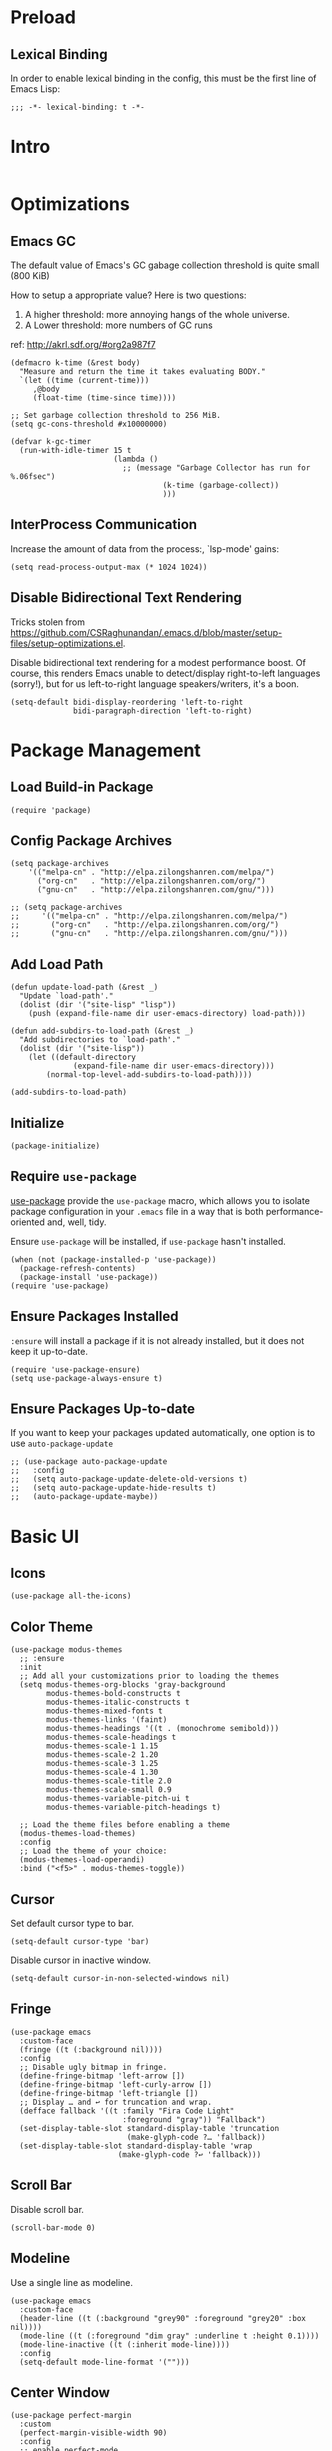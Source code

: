 * Preload
** Lexical Binding
In order to enable lexical binding in the config, this must be the first line of Emacs Lisp: 

#+begin_src elisp
  ;;; -*- lexical-binding: t -*-
#+end_src

* Intro
#+begin_src elisp
#+end_src

* Optimizations
** Emacs GC
The default value of Emacs's GC gabage collection threshold is quite small (800 KiB)

How to setup a appropriate value? Here is two questions:
1. A higher threshold: more annoying hangs of the whole universe.
2. A Lower threshold: more numbers of GC runs

ref: http://akrl.sdf.org/#org2a987f7

#+begin_src elisp
  (defmacro k-time (&rest body)
    "Measure and return the time it takes evaluating BODY."
    `(let ((time (current-time)))
       ,@body
       (float-time (time-since time))))
  
  ;; Set garbage collection threshold to 256 MiB.
  (setq gc-cons-threshold #x10000000)
  
  (defvar k-gc-timer
    (run-with-idle-timer 15 t
                         (lambda ()
                           ;; (message "Garbage Collector has run for %.06fsec")
                                    (k-time (garbage-collect))
                                    )))
#+end_src

** InterProcess Communication
Increase the amount of data from the process:, `lsp-mode' gains: 

#+begin_src elisp
  (setq read-process-output-max (* 1024 1024))
#+end_src

** Disable Bidirectional Text Rendering
Tricks stolen from https://github.com/CSRaghunandan/.emacs.d/blob/master/setup-files/setup-optimizations.el. 

Disable bidirectional text rendering for a modest performance boost. Of course, this renders Emacs unable to detect/display right-to-left languages (sorry!), but for us left-to-right language speakers/writers, it's a boon.

#+begin_src elisp
  (setq-default bidi-display-reordering 'left-to-right
                bidi-paragraph-direction 'left-to-right)
#+end_src

* Package Management

** Load Build-in Package
#+begin_src elisp
  (require 'package)
#+end_src

** Config Package Archives
#+begin_src elisp
  (setq package-archives
      '(("melpa-cn" . "http://elpa.zilongshanren.com/melpa/")
        ("org-cn"   . "http://elpa.zilongshanren.com/org/")
        ("gnu-cn"   . "http://elpa.zilongshanren.com/gnu/")))

  ;; (setq package-archives
  ;;     '(("melpa-cn" . "http://elpa.zilongshanren.com/melpa/")
  ;;       ("org-cn"   . "http://elpa.zilongshanren.com/org/")
  ;;       ("gnu-cn"   . "http://elpa.zilongshanren.com/gnu/")))
#+end_src

** Add Load Path
#+begin_src elisp
  (defun update-load-path (&rest _)
    "Update `load-path'."
    (dolist (dir '("site-lisp" "lisp"))
      (push (expand-file-name dir user-emacs-directory) load-path)))

  (defun add-subdirs-to-load-path (&rest _)
    "Add subdirectories to `load-path'."
    (dolist (dir '("site-lisp"))
      (let ((default-directory
                (expand-file-name dir user-emacs-directory)))
          (normal-top-level-add-subdirs-to-load-path))))

  (add-subdirs-to-load-path)
#+end_src


** Initialize
#+begin_src elisp
  (package-initialize)
#+end_src 

** Require ~use-package~
[[https://github.com/jwiegley/use-package][use-package]] provide the ~use-package~ macro, which allows you to isolate package configuration in your ~.emacs~ file in a way that is both performance-oriented and, well, tidy.

Ensure ~use-package~ will be installed, if ~use-package~ hasn't installed. 
#+begin_src elisp
  (when (not (package-installed-p 'use-package))
    (package-refresh-contents)
    (package-install 'use-package))
  (require 'use-package)
#+end_src

** Ensure Packages Installed
~:ensure~ will install a package if it is not already installed, but it does not keep it up-to-date. 
#+begin_src elisp
  (require 'use-package-ensure)
  (setq use-package-always-ensure t)
#+end_src

** Ensure Packages Up-to-date
If you want to keep your packages updated automatically, one option is to use ~auto-package-update~
#+begin_src elisp
  ;; (use-package auto-package-update
  ;;   :config
  ;;   (setq auto-package-update-delete-old-versions t)
  ;;   (setq auto-package-update-hide-results t)
  ;;   (auto-package-update-maybe))
#+end_src

* Basic UI

** Icons
#+begin_src elisp
  (use-package all-the-icons)
#+end_src

** Color Theme
#+begin_src elisp
  (use-package modus-themes
    ;; :ensure
    :init
    ;; Add all your customizations prior to loading the themes
    (setq modus-themes-org-blocks 'gray-background
          modus-themes-bold-constructs t
          modus-themes-italic-constructs t
          modus-themes-mixed-fonts t
          modus-themes-links '(faint)
          modus-themes-headings '((t . (monochrome semibold)))
          modus-themes-scale-headings t
          modus-themes-scale-1 1.15
          modus-themes-scale-2 1.20
          modus-themes-scale-3 1.25
          modus-themes-scale-4 1.30
          modus-themes-scale-title 2.0
          modus-themes-scale-small 0.9
          modus-themes-variable-pitch-ui t
          modus-themes-variable-pitch-headings t)
  
    ;; Load the theme files before enabling a theme
    (modus-themes-load-themes)
    :config
    ;; Load the theme of your choice:
    (modus-themes-load-operandi)
    :bind ("<f5>" . modus-themes-toggle))
#+end_src

** Cursor
Set default cursor type to bar.
#+begin_src elisp
  (setq-default cursor-type 'bar) 
#+end_src

Disable cursor in inactive window.
#+begin_src elisp
  (setq-default cursor-in-non-selected-windows nil)
#+end_src

** Fringe
#+begin_src elisp
(use-package emacs
  :custom-face
  (fringe ((t (:background nil))))
  :config
  ;; Disable ugly bitmap in fringe.
  (define-fringe-bitmap 'left-arrow [])
  (define-fringe-bitmap 'left-curly-arrow [])
  (define-fringe-bitmap 'left-triangle [])
  ;; Display … and ↩ for truncation and wrap.
  (defface fallback '((t :family "Fira Code Light"
                         :foreground "gray")) "Fallback")
  (set-display-table-slot standard-display-table 'truncation
                          (make-glyph-code ?… 'fallback))
  (set-display-table-slot standard-display-table 'wrap
                        (make-glyph-code ?↩ 'fallback)))
#+end_src


** Scroll Bar 
Disable scroll bar.
#+begin_src elisp
  (scroll-bar-mode 0)
#+end_src

** Modeline
Use a single line as modeline.
#+begin_src elisp
(use-package emacs
  :custom-face
  (header-line ((t (:background "grey90" :foreground "grey20" :box nil))))
  (mode-line ((t (:foreground "dim gray" :underline t :height 0.1))))
  (mode-line-inactive ((t (:inherit mode-line))))
  :config
  (setq-default mode-line-format '("")))
#+end_src

** Center Window
#+begin_src elisp
(use-package perfect-margin
  :custom
  (perfect-margin-visible-width 90)
  :config
  ;; enable perfect-mode
  ;; (perfect-margin-mode t)
  
  ;; add additinal bding on margin area
  (dolist (margin '("<left-margin> " "<right-margin> "))
  (global-set-key (kbd (concat margin "<mouse-1>")) 'ignore)
  (global-set-key (kbd (concat margin "<mouse-3>")) 'ignore)
  (dolist (multiple '("" "double-" "triple-"))
      (global-set-key (kbd (concat margin "<" multiple "wheel-up>")) 'mwheel-scroll)
      (global-set-key (kbd (concat margin "<" multiple "wheel-down>")) 'mwheel-scroll))))
#+end_src
   
** Pairs
highlights: 
#+begin_src elisp
  (use-package rainbow-delimiters
    :hook (prog-mode . rainbow-delimiters-mode))
#+end_src


** Line Number
#+begin_src elisp
  ;; show line number
  (global-linum-mode 1)

  ;; close linum-mode somewhere
  (use-package linum-off
    :config
    (setq linum-disabled-modes-list
          '(eshell-mode
            wl-summary-mode
            compilation-mode
            org-mode
            text-mode
            dired-mode
            nov-mode
            pdf-view-mode)))
#+end_src

** Fonts
#+begin_src elisp
  (if (display-graphic-p)
      (progn
        ;; Auto generated by cnfonts
        ;; <https://github.com/tumashu/cnfonts>
        (set-face-attribute
         'default nil
         :font (font-spec :name "-ADBO-Source Code Pro-ultrabold-italic-normal-*-*-*-*-*-m-0-iso10646-1"
                          :weight 'normal
                          :slant 'normal
                          :size 18.0))
        (dolist (charset '(kana han symbol cjk-misc bopomofo))
          (set-fontset-font
           (frame-parameter nil 'font)
           charset
           (font-spec :name "-ADBE-Source Han Sans CN Medium-normal-normal-normal-*-*-*-*-*-*-0-iso10646-1"
                      :weight 'normal
                      :slant 'normal
                      :size 21.0)))))
#+end_src

** Line Space
Improve the readability by increasing line spacing.
#+begin_src elisp
  (setq-default line-spacing 0.1)
#+end_src


* Basic UX

** yes or no
Ask ~y~ or ~n~ instead of ~yes~ or ~no~. Use ~return~ to act ~y~.
#+begin_src elisp
  (fset 'yes-or-no-p 'y-or-n-p)
  (define-key y-or-n-p-map (kbd "RET") 'act)
#+end_src

** Scroll
#+begin_src elisp
;; (setq scroll-up-aggressively 0.01
;;       scroll-down-aggressively 0.01
;;       scroll-margin 0
;;       scroll-conservatively 5
;;       redisplay-skip-fontification-on-input t)
#+end_src

** Messages
Disable these messages by setting command-error-function to a function that ignores unused signals. 

Ref: https://emacs.stackexchange.com/a/20039/19518

#+begin_src elisp
  (defun filter-command-error-function (data context caller)
    "Ignore the buffer-read-only, beginning-of-line, end-of-line, beginning-of-buffer, end-of-buffer signals; pass the rest to the default handler."
    (when (not (memq (car data) '(buffer-read-only
                                  beginning-of-line
                                  end-of-line
                                  beginning-of-buffer
                                  end-of-buffer)))
      (command-error-default-function data context caller)))
  
  (setq command-error-function #'filter-command-error-function)
#+end_src

Disable unhelpful mesages in minibuffer. https://superuser.com/a/1025827/1114552. 

#+begin_src elisp
  (defun suppress-messages (old-fun &rest args)
    (cl-flet ((silence (&rest args1) (ignore)))
      (advice-add 'message :around #'silence)
      (unwind-protect
           (apply old-fun args)
        (advice-remove 'message #'silence))))
  
  (advice-add 'org-cycle :around #'suppress-messages)
  ;; Disable init message.
  (fset 'display-startup-echo-area-message 'ignore)
#+end_src


* Basic Shortkey
** Shortkey Hint
[[https://github.com/justbur/emacs-which-key][which-key]] displays available keybindings in popup, the displaying has 0.3 second idle delay. 

Besides, use ~C-h~ to get some useful information:
- ~C-h v~ :: describe variable, based on focus or input
- ~C-h f~ :: describe function, based on focus or input
- ~C-h b~ :: describe shorkey binding

#+begin_src elisp
(use-package which-key
  :bind
  (:map help-map ("C-h" . which-key-C-h-dispatch))
  :hook
  (after-init . which-key-mode)
  :custom
  (which-key-idle-delay 0.3)
  (which-key-popup-type 'side-window)
  (which-key-side-window-location 'bottom)
  (which-key-show-docstrings t)
  (which-key-max-display-columns 2)
  (which-key-show-prefix t)
  (which-key-side-window-max-height 8)
  (which-key-max-description-length 80))
#+end_src

** Define Shortkey
[[https://github.com/noctuid/general.el][general.el]] provides a more convenient method for binding keys in emacs (for both evil and non-evil users). 

#+begin_src elisp
  (use-package general)
#+end_src

[[https://github.com/abo-abo/hydra][Hydra]] is a package for GNU Emacs that can be used to tie related commands into a family of short bindings with a common prefix - a Hydra.

#+begin_src elisp
  (use-package hydra
    :commands (hydra-default-pre
               hydra-keyboard-quit
               hydra--call-interactively-remap-maybe
               hydra-show-hint
               hydra-set-transient-map))

  ;; pretty-hydra provides a macro pretty-hydra-define to make it easy to create hydras with a pretty table layout with some other bells and whistles
  (use-package pretty-hydra)
#+end_src


* Snippets
#+begin_src elisp
  (use-package yasnippet
    :diminish yas-minor-mode
    :hook (after-init . yas-global-mode)
    :config
    (setq yas-snippet-dirs
          '("~/.emacs.d/snippets"
            )))

  ;; (use-package yasnippet-snippets)
#+end_src




* Tree
#+begin_src elisp
  (use-package treemacs
    :ensure t
    :defer t
    :init
    (with-eval-after-load 'winum
      (define-key winum-keymap (kbd "M-0") #'treemacs-select-window))
    :config
    (progn
      (setq treemacs-collapse-dirs                 (if treemacs-python-executable 3 0)
            treemacs-deferred-git-apply-delay      0.5
            treemacs-display-in-side-window        t
            treemacs-eldoc-display                 t
            treemacs-file-event-delay              5000
            treemacs-file-follow-delay             0.2
            treemacs-follow-after-init             t
            treemacs-git-command-pipe              ""
            treemacs-goto-tag-strategy             'refetch-index
            treemacs-indentation                   2
            treemacs-indentation-string            " "
            treemacs-is-never-other-window         nil
            treemacs-max-git-entries               5000
            treemacs-missing-project-action        'ask
            treemacs-no-png-images                 nil
            treemacs-no-delete-other-windows       t
            treemacs-project-follow-cleanup        nil
            treemacs-persist-file                  (expand-file-name ".cache/treemacs-persist" user-emacs-directory)
            treemacs-position                      'left
            treemacs-recenter-distance             0.1
            treemacs-recenter-after-file-follow    nil
            treemacs-recenter-after-tag-follow     nil
            treemacs-recenter-after-project-jump   'always
            treemacs-recenter-after-project-expand 'on-distance
            treemacs-show-cursor                   nil
            treemacs-show-hidden-files             t
            treemacs-silent-filewatch              nil
            treemacs-silent-refresh                nil
            treemacs-sorting                       'alphabetic-desc
            treemacs-space-between-root-nodes      t
            treemacs-tag-follow-cleanup            t
            treemacs-tag-follow-delay              1.5
            treemacs-width                         35)

      ;; The default width and height of the icons is 22 pixels. If you are
      ;; using a Hi-DPI display, uncomment this to double the icon size.
      ;;(treemacs-resize-icons 44)

      (treemacs-follow-mode t)
      (treemacs-filewatch-mode t)
      (treemacs-fringe-indicator-mode t)
      (pcase (cons (not (null (executable-find "git")))
                   (not (null treemacs-python-executable)))
        (`(t . t)
         (treemacs-git-mode 'deferred))
        (`(t . _)
         (treemacs-git-mode 'simple))))
    :bind
    (:map global-map
          ("M-0"       . treemacs-select-window)
          ("C-x t 1"   . treemacs-delete-other-windows)
          ("C-x t t"   . treemacs)
          ("C-x t B"   . treemacs-bookmark)
          ("C-x t C-t" . treemacs-find-file)
          ("C-x t M-t" . treemacs-find-tag)))

  (use-package treemacs-evil
    :after treemacs evil
    :ensure t)

  (use-package treemacs-icons-dired
    :after treemacs dired
    :ensure t
    :config (treemacs-icons-dired-mode))


#+end_src

* Completion
#+begin_src elisp
  (use-package company
    :hook
    (prog-mode . company-mode)
    (org-mode . company-mode)
    :config
    (setq company-tooltip-align-annotations t))
#+end_src


* Search
#+begin_src elisp
;; counsel includes ivy and swiper. 
(use-package counsel
  :ensure t
  :hook
  (after-init . ivy-mode)
  (after-init . counsel-mode)
  
  :config

  ;; all-the-icons 美化
  ;; https://github.com/asok/all-the-icons-ivy
  ;; (use-package all-the-icons-ivy
  ;;   :init (add-hook 'after-init-hook 'all-the-icons-ivy-setup))
  
  ;; 移动搜索框位置
  ;; https://github.com/tumashu/ivy-posframe
  ;; (use-package ivy-posframe
  ;;   :config
  ;; 
  ;;   ;; 显示位置为居中，
  ;;   (setq ivy-posframe-display-functions-alist '((t . ivy-posframe-display-at-window-center)))
  ;; 
  ;;   ;; 设置边框
  ;;   (setq ivy-posframe-parameters
  ;;     '((left-fringe . 8)
  ;;       (right-fringe . 8)))
  ;;   
  ;;   (ivy-posframe-mode 1)
  ;; )
  
  
  (general-define-key
  :prefix "C-c"
  "b" 'counsel-switch-buffer
  "r" 'counsel-recentf
  )

  ;; 显示搜索结果至少输入 1 个字符
  (setq counsel-more-chars-alist 1))

(use-package evil
  :bind ("C-s" . counsel-grep-or-swiper))

;; 拼音支持
;; from https://emacs-china.org/t/topic/6069/23
(use-package pyim
  :after ivy
  :config

  (defun eh-ivy-cregexp (str)
    (let ((x (ivy--regex-plus str))
          (case-fold-search nil))
      (if (listp x)
          (mapcar (lambda (y)
                    (if (cdr y)
                        (list (if (equal (car y) "")
                                  ""
                                (pyim-cregexp-build (car y)))
                              (cdr y))
                      (list (pyim-cregexp-build (car y)))))
                  x)
        (pyim-cregexp-build x))))
  
  (setq ivy-re-builders-alist
        '((t . eh-ivy-cregexp))))
#+end_src

* Basic Editing
** Evil Mode
[[https://github.com/emacs-evil/evil][evil-mode]] is an extensible vi layer for Emacs. It emulates the main features of Vim, and provides facilities for writing custom extensions.

*** Basic
#+begin_src elisp
  (use-package evil
    :bind
    (:map evil-normal-state-map
    ("j"   . evil-next-visual-line)
    ("k"   . evil-previous-visual-line)
     :map evil-insert-state-map
    ("C-v" . evil-visual-block)
     :map evil-motion-state-map
    ("RET" . nil))
    :init
    (setq evil-want-keybinding nil)
    (setq evil-emacs-state-cursor 'bar)
    :hook
    (after-init . evil-mode)
    :config
    ;; https://stackoverflow.com/a/10166400/9984029
    ;; Make ESC cancel selection in insert mode.
    (defun evil-escape-cancel-selection-first ()
      "In evil insert state, make ESC to cancel selection first, then press ESC to go to normal state."
      (interactive)
      (if (and delete-selection-mode transient-mark-mode mark-active)
    (setq deactivate-mark  t)
        (evil-normal-state)))
    (define-key evil-insert-state-map [escape] 'evil-escape-cancel-selection-first)
      ;; Consist keybinding for text movements.
    (define-key evil-normal-state-map "\C-e" 'end-of-line)
    (define-key evil-insert-state-map "\C-e" 'end-of-line)
    (define-key evil-visual-state-map "\C-e" 'end-of-line)
    (define-key evil-motion-state-map "\C-e" 'end-of-line)
    (define-key evil-normal-state-map "\C-f" 'forward-char)
    (define-key evil-insert-state-map "\C-f" 'forward-char)
    (define-key evil-insert-state-map "\C-f" 'forward-char)
    (define-key evil-normal-state-map "\C-b" 'backward-char)
    (define-key evil-insert-state-map "\C-b" 'backward-char)
    (define-key evil-visual-state-map "\C-b" 'backward-char)
    (define-key evil-normal-state-map "\C-d" 'delete-char)
    (define-key evil-insert-state-map "\C-d" 'delete-char)
    (define-key evil-visual-state-map "\C-d" 'delete-char)
    (define-key evil-normal-state-map "\C-n" 'next-line)
    (define-key evil-insert-state-map "\C-n" 'next-line)
    (define-key evil-visual-state-map "\C-n" 'next-line)
    (define-key evil-normal-state-map "\C-p" 'previous-line)
    (define-key evil-insert-state-map "\C-p" 'previous-line)
    (define-key evil-visual-state-map "\C-p" 'previous-line)
    :custom
    ;; Do not echo the state in minibuffer.
    (evil-echo-state nil)
    ;; Use native keybindings on insert state.
    (evil-disable-insert-state-bindings t)
    ;; Records changes to separate undo instead of a big one in insert state.
    (evil-want-fine-undo t))
#+end_src

*** Compli with Other Modes
[[https://github.com/emacs-evil/evil-collection][evil-collection]], which provides evil-friendly bindings for many modes.
#+begin_src elisp
  (use-package evil-collection
    :after evil
    :config
    (setq evil-collection-mode-list '(dired
                                      magit
                                      which-key
                                      nov
                                      vterm
                                      ))
    (evil-collection-init))
#+end_src


** File Locking
No need for =~= files when editing. 
#+begin_src elisp
  (setq create-lockfiles nil)
#+end_src

** Tab & Indents
Indent with 2 whitespaces, ues spaces instead of tabs. 
#+begin_src elisp
  (setq-default tab-width 2)
  (setq-default indent-tabs-mode nil)
  (setq indent-line-function 'insert-tab)
#+end_src

** Save Cursor Position
#+begin_src elisp
(use-package saveplace
  :hook (after-init . save-place-mode)
  :config
  ;; keep track of saved places in ~/.emacs.d/places
  (setq save-place-file (concat user-emacs-directory "places")))
#+end_src

** Auto Save File
#+begin_src elisp
  (setq-default auto-save t)
#+end_src

** Backups
Emacs can automatically create backup files. This tells Emacs to put all backups in =~/.emacs.d/backups=. More info: http://www.gnu.org/software/emacs/manual/html_node/elisp/Backup-Files.html
#+begin_src elisp
  (setq backup-directory-alist `(("." . ,(concat user-emacs-directory "backups"))))
#+end_src

** Recent Opened Files
Record 64 newest recent opened files. 
#+begin_src elisp
  (use-package recentf
    :config
    (setq recentf-max-menu-items 64)
    (setq recentf-max-saved-items 64))
#+end_src

** Pairs
Auto pair brackets, quotes etc:
#+begin_src elisp
  ;; (electric-pair-mode 1)
#+end_src

** Auto Creating Directory
#+begin_src elisp
  (defun create-missing-directories-h ()
      "Automatically create missing directories when creating new files."
      (unless (file-remote-p buffer-file-name)
        (let ((parent-directory (file-name-directory buffer-file-name)))
          (and (not (file-directory-p parent-directory))
               (y-or-n-p (format "Directory `%s' does not exist! Create it?"
                                 parent-directory))
               (progn (make-directory parent-directory 'parents)
                      t)))))
  (add-hook 'find-file-not-found-functions #'create-missing-directories-h)
#+end_src

** Chinese Input
#+begin_src elisp
  (use-package rime
    :custom
    (default-input-method "rime")
    :config
    (setq rime-emacs-module-header-root "~/.emacs.d/")
    (setq rime-share-data-dir "/usr/share/rime-data")
    (setq rime-user-data-dir "~/.emacs.d/rime")
    (setq rime-posframe-properties
          (list :background-color "#333333"
                :foreground-color "#dcdccc"
                ;; :font "WenQuanYi Micro Hei Mono-14"
                :internal-border-width 10))

    (setq rime-disable-predicates
          '(
            ;; 在 evil-mode 的非编辑状态下 
            rime-predicate-evil-mode-p
            ;; 在英文字符串之后（必须为以字母开头的英文字符串）
            rime-predicate-after-alphabet-char-p
            ;; 在 prog-mode 和 conf-mode 中除了注释和引号内字符串之外的区域
            rime-predicate-prog-in-code-p
            ;; 当要在任意英文字符之后输入符号时
            rime-predicate-punctuation-after-ascii-p


            ;; 将要输入的为大写字母时
            rime-predicate-current-uppercase-letter-p
            ;; 在 (La)TeX 数学环境中或者输入 (La)TeX 命令时
            rime-predicate-tex-math-or-command-p
            ;; 如果激活了一个 hydra keymap
            rime-predicate-hydra-p
            ))

    (setq rime-inline-predicates
          '(
            ;; 光标在一个中文+空格的后面
            rime-predicate-space-after-cc-p
            ))



    (setq rime-inline-ascii-trigger 'shift-l)

    (setq default-input-method "rime"
          rime-show-candidate 'posframe))
#+end_src

** Overwrite Selection On Pasting
#+begin_src elisp
  (delete-selection-mode 1)
#+end_src

** Undo
Increase undo limit.
#+begin_src elisp
  ;; default is 160000
  (setq undo-limit 800000)
  ;; default is 240000
  (setq undo-strong-limit 12000000)
  ;; default is 24000000
  (setq undo-outer-limit 120000000)
#+end_src




* Writing Languages
** Org Mode
*** Basic
*** Font
#+begin_src elisp
  (use-package org
    :hook
    (org-mode . variable-pitch-mode)
    :config
    (set-face-attribute 'org-table nil :inherit 'fixed-pitch)
    (set-face-attribute 'org-quote nil :inherit 'fixed-pitch)
    (set-face-attribute 'org-code nil :inherit 'fixed-pitch)
    (set-face-attribute 'org-block nil :inherit 'fixed-pitch)
    (set-face-attribute 'org-block-begin-line nil :slant 'italic :inherit 'fixed-pitch)
    (setq org-src-fontify-natively t))
#+end_src
*** Org Superstar
[[https://github.com/integral-dw/org-superstar-mode][Org Superstar]] prettifies headings and plain lists in Org mode.
#+begin_src elisp
  (use-package org-superstar
    :hook
    (org-mode . org-superstar-mode)
    :config
    (setq org-hide-leading-stars t)
    :custom
    ;; Change org headlines' style to ›.
    (org-superstar-headline-bullets-list '("›"))
    ;; Change org unordered list styles.
    (org-superstar-prettify-item-bullets t)
    (org-superstar-item-bullet-alist '((?* . ?•)
                                       (?+ . ?•)
                                       (?- . ?•))))
#+end_src
*** Org Appear
[[https://github.com/awth13/org-appear][Org Appear]] toggles visibility of hidden Org mode element parts upon entering and leaving an element.

#+begin_src elisp
  (use-package org-appear
    :hook
    (org-mode . org-appear-mode)
    :init
    ;; Instant toggle raw format on insert mode, 1 second delay on normal mode.
    (add-hook 'evil-insert-state-entry-hook (lambda() (setq org-appear-delay 0)))
    (add-hook 'evil-normal-state-entry-hook (lambda() (setq org-appear-delay 1)))
    :config
    ;; Hide emphasis makers.
    (setq org-hide-emphasis-markers t)
    ;; Prettify things like \pi, sub/super script.
    (setq org-pretty-entities t)
    ;; Hide keywords like #+TITLE:
    (setq org-hidden-keywords '(title email date author))
    :custom
    (org-appear-delay 0)
    (org-appear-autolinks t)
    (org-appear-autoentities t)
    (org-appear-autokeywords t)
    (org-appear-autosubmarkers t))
#+end_src
*** Xenops
[[https://github.com/dandavison/xenops][xenops]] is an editing environment for LaTeX mathematical documents with async rendering.

#+begin_src elisp
  (if (display-graphic-p)
    (progn
      (use-package xenops
       :hook
       (org-mode . xenops-mode)
       :config
       (setq xenops-math-image-scale-factor 1.8))))


#+end_src

*** Images
#+begin_src elisp
  (use-package org
    :custom
    (org-startup-with-inline-images t)
    ;; Do not display image actual width, set to 500px by default.
    (org-image-actual-width 500)
    ;; Always download and display remote images.
    ;; (org-display-remote-inline-image 'download)
  )
  (general-define-key
    :keymaps 'org-mode-map
    :prefix "C-c"
    "i" 'org-toggle-inline-images)
#+end_src

#+begin_src elisp
  (use-package org-download
    :config
    (setq org-download-image-dir "images")
    (setq org-download-display-inline-images nil)
    (setq org-download-image-org-width 150))
#+end_src

*** Table
#+begin_src elisp
  (use-package table)
#+end_src

*** Table Aligned
#+begin_src elisp
  (use-package valign
    :hook (org-mode . valign-mode)
    :config
    (setq valign-fancy-bar t))
#+end_src

*** Latex
#+begin_src elisp
  (general-define-key
    :keymaps 'org-mode-map
    :prefix "C-c"
    "l" 'org-toggle-latex-fragment)
#+end_src
*** Org Babel
#+begin_src elisp
  (use-package org
    :config
    ;; https://emacs.stackexchange.com/questions/23946/how-can-i-stop-the-confirmation-to-evaluate-source-code-when-exporting-to-html
    (setq org-confirm-babel-evaluate nil)
    (org-babel-do-load-languages
      'org-babel-load-languages
      '((emacs-lisp . t)
        (haskell . t)
        (latex . t)
        (lilypond . t)
        (dot . t)
        (scheme . t)
        (ditaa . t)
        (plantuml . t)
        (go . t)
        ;; (rustic . t)
        (C . t)
        ;; ob-http
        (http . t)
        (shell . t)))

    ;; org-babel run scheme
    (setq geiser-default-implementation 'guile)
  
    (setq org-ditaa-jar-path (expand-file-name "~/.emacs.d/others/ditaa-0.11.jar")))
#+end_src


*** Indent & Margin
#+begin_src elisp
(use-package org
  :hook
  ;; enable headline and subcontent in the indented view.
  (org-mode . org-indent-mode)
  ;; center content
  (org-mode . perfect-margin-mode) 
  :custom
  ;; fold all contents on opening a org file.
  ;; (org-startup-folded t)
  ;; disable reindent on every time editing code block.
  (org-src-preserve-indentation nil)
  (org-edit-src-content-indentation 2)
  ;; turncate lines
  (org-startup-truncated nil))
#+end_src

*** UX
#+begin_src elisp
(use-package org
  :init
  ;; fix not working sometimes.
  ;; enable shift selection in insert and visual mode.
  (add-hook 'evil-insert-state-entry-hook
            (lambda()
              (setq org-support-shift-select 'always)))
  (add-hook 'evil-normal-state-entry-hook
            (lambda()
              (setq org-support-shift-select nil)))
  (add-hook 'evil-visual-state-entry-hook
            (lambda()
              (setq org-support-shift-select 'always)))
  :custom
  ;; use return to open link.
  (org-return-follows-link t)
  )
#+end_src

*** Export
#+begin_src elisp
  ;; (use-package
  ;;   :custom
  ;;   ;; export org to pdf through latex, support chinese.
  ;;   (org-latex-pdf-process '("xelatex -interaction nonstopmode %f" "xelatex -interaction nonstopmode %f")))
#+end_src

** Dot
#+begin_src elisp
  (use-package graphviz-dot-mode
    :config
    (setq graphviz-dot-indent-width 4))
#+end_src

** Plantuml
#+begin_src elisp
  (use-package plantuml-mode
    :ensure t
    :mode "\\.plu\\'"
    :config
    (setq plantuml-default-exec-mode 'executable)
    (setq plantuml-executable-path "/usr/bin/plantuml")
    (setq org-plantuml-jar-path "/usr/share/plantuml/lib/plantuml.jar"))

#+end_src

* MyBase
** Root Directory
#+begin_src elisp
  (defvar mybase-root-dir "/home/hermit/MyBase/")
#+end_src

** Blog
#+begin_src elisp
  (defvar mybase-blog-dir (concat mybase-root-dir "Blog"))

  (require 'ox)
  (use-package ox-hugo
    :after ox)
#+end_src


** Reactor
*** Util
Helper function to refile:
#+begin_src elisp
  (defvar mybase-reactor-refile-directly-show-after nil
    "When refiling directly (using the `mybase-reactor--refile-directly'
  function), show the destination buffer afterwards if this is set
  to `t', otherwise, just do everything in the background.")
  
  (defun mybase-reactor-refile-directly (file-dest)
  "Move the current subtree to the end of FILE-DEST.
  If SHOW-AFTER is non-nil, show the destination window,
  otherwise, this destination buffer is not shown."
    (interactive "fDestination: ")
  
    (defun dump-it (file contents)
      (find-file-other-window file-dest)
      (goto-char (point-max))
      (insert "\n" contents))
  
    (save-excursion
      (let* ((region (org-subtree-region))
             (contents (buffer-substring (first region) (second region))))
        (apply 'kill-region region)
        (if mybase-reactor-refile-directly-show-after
            (save-current-buffer (dump-it file-dest contents))
          (save-window-excursion (dump-it file-dest contents))))))
#+end_src
   
*** Inbox
Basic vars: 
#+begin_src elisp
  (defvar mybase-reactor-inbox-file    (concat mybase-root-dir "Reactor/Inbox/main.org"))
#+end_src

Config ~org-capture~:
#+begin_src elisp
  (use-package org
   :config
   (setq org-capture-templates '())
   (add-to-list
     'org-capture-templates
     '("b" "Bullet"
       entry (file mybase-reactor-inbox-file)
       "* TODO %?\n:PROPERTIES:\n:CREATED:%U\n:END:\n\n%i\n"
       :empty-lines 1))
  (setq org-default-notes-file (concat org-directory "/notes.org"))
  (global-set-key (kbd "\C-cc") 'org-capture))
#+end_src

Refile:
#+begin_src elisp
(defun mybase-refile-to-tasks ()
  "Refile (move) the current Org subtree to `mybase-reactor-tasks-file'."
  (interactive)
  (mybase-reactor-refile-directly mybase-reactor-tasks-file))

(defun mybase-refile-to-incubate ()
  "Refile (move) the current Org subtree to `mybase-reactor-incubate-file'."
  (interactive)
  (mybase-reactor-refile-directly mybase-reactor-incubate-file))

(defun mybase-refile-to-projects ()
  "Refile (move) the current Org subtree to `mybase-reactor-projects-file'."
  (interactive)
  (let ((title (org-entry-get nil "ITEM")))
    (make-directory (concat mybase-reactor-projects-dir "/" title))
    (mybase-reactor-refile-directly (concat mybase-reactor-projects-dir "/" title "/main.org"))))
#+end_src

*** Projects
Basic vars: 
#+begin_src elisp
  (defvar mybase-reactor-projects-dir  (concat mybase-root-dir "Reactor/Projects"))
#+end_src

Add inbox and projects to ~org-agenda~:
#+begin_src elisp
  (use-package org
   :config
   ;; (setq org-agenda-files '())
   (mapcar
     (lambda (x) (add-to-list 'org-agenda-files x))
     (directory-files-recursively mybase-reactor-projects-dir "\.org$")))
#+end_src

*** Journal
Basic vars: 
#+begin_src elisp
  (defvar mybase-reactor-journal-dir   (concat mybase-root-dir "Reactor/Journal"))
#+end_src

*** Tasks
Basic vars: 
#+begin_src elisp
  (defvar mybase-reactor-tasks-file    (concat mybase-root-dir "Reactor/Tasks/main.org"))
#+end_src

Config keywords:
#+begin_src elisp
  (use-package org
   :config
   (setq org-todo-keywords
      (quote ((sequence "TODO(t)" "NEXT(n)" "|" "DONE(d)")
              (sequence "WAITING(w@/!)" "HOLD(h@/!)" "|" "CANCELLED(c@/!)" "PHONE" "MEETING"))))
   (setq org-todo-keyword-faces
      (quote (("TODO" :foreground "red" :weight bold)
              ("NEXT" :foreground "blue" :weight bold)
              ("DONE" :foreground "forest green" :weight bold)
              ("WAITING" :foreground "orange" :weight bold)
              ("HOLD" :foreground "magenta" :weight bold)
              ("CANCELLED" :foreground "forest green" :weight bold)
              ("MEETING" :foreground "forest green" :weight bold)
              ("PHONE" :foreground "forest green" :weight bold)))))
#+end_src

Add tasks and projects to ~org-agenda~:
#+begin_src elisp
  (use-package org
   :config
   ;; (setq org-agenda-files '())
   (add-to-list 'org-agenda-files mybase-reactor-tasks-file))
#+end_src

*** Incubate
Basic vars: 
#+begin_src elisp
  (defvar mybase-reactor-incubate-file (concat mybase-root-dir "Reactor/Incubate/main.org")) 
#+end_src

*** Shortkeys Summary
#+begin_src elisp
(use-package hydra
  :config
  (defhydra hydra-mybase-reactor-refiler (global-map "C-c k" :hint nil)
"
^Navigate^      ^Refile^          ^Update^        ^Go To^         ^Dired^
^^^^^^^^^^----------------------------------------------------------------------------------------
_k_: ↑ previous _m t_: tasks      _T_: todo task  _g t_: tasks    _g p_: Projects
_j_: ↓ next     _m i_: incubate   _S_: schedule   _g i_: incubate _g j_: Journal
_c_: archive    _m p_: Projects   _D_: deadline   _g x_: inbox    
_d_: delete     _m j_: Journal    _R_: rename     _g f_: phone   
"
    ("<up>" org-previous-visible-heading)
    ("<down>" org-next-visible-heading)

    ("k" org-previous-visible-heading)
    ("j" org-next-visible-heading)
    ("c" org-archive-subtree-as-completed)
    ("d" org-cut-subtree)

    ("m t" mybase-refile-to-tasks)
    ("m i" mybase-refile-to-incubate)
    ;; ("m r" (mybase-reactor-refile-directly))
    
    ("m p" mybase-refile-to-projects)
    ("m j" mybase-refile-to-journal)

    ("T" org-todo)
    ("S" org-schedule)
    ("D" org-deadline)
    ("R" org-rename-header)

    ("g t" (find-file-other-window mybase-reactor-tasks-file))
    ("g i" (find-file-other-window mybase-reactor-incubate-file))
    ("g x" (find-file-other-window mybase-reactor-inbox-file))
    ("g f" (find-file-other-window mybase-reactor-phone-inbox-file))

    ("g p" (dired mybase-reactor-projects-dir))
    ("g j" (dired mybase-reactor-journal-dir))
    
    ("[\t]" (org-cycle))

    ("s" (org-save-all-org-buffers) "save")
    ("q" nil "quit")))
#+end_src

*** Agenda
#+begin_src elisp
(use-package org
  :bind
  ("<f12>" . org-agenda))
#+end_src


** Databases
Root directory:

#+begin_src elisp
  (setq mybase-databases-dir "/home/hermit/MyBase/Databases/Materials")
#+end_src

Config:
#+begin_src elisp
  (use-package general)
  (use-package calibredb
    :config
    (setq sql-sqlite-program "/usr/bin/sqlite3")
    (setq calibredb-db-dir (expand-file-name "metadata.db" mybase-databases-dir))
    (setq calibredb-program "/usr/bin/calibredb")
    (setq calibredb-library-alist '(("/home/hermit/MyBase/Databases/Materials")))
    (setq calibredb-virtual-library-alist
          '(("Materials" . "Material")
            ("AlgorithmPuzzles" . "AlgorithmPuzzle")
            ("Videos" . "Video")
            ("Comics" . "Comic")
            ("Pastimes" . "Pastime")
            ("NSFW" . "NSFW")))
    (general-define-key
     :prefix "C-c"
     "s d" 'calibredb))


  (defun calibredb-org-link-copy ()
    "Copy the marked items as calibredb org links."
    (interactive)
    (let ((candidates (calibredb-find-marked-candidates)))
      (unless candidates
        (setq candidates (calibredb-find-candidate-at-point)))
      (kill-new
       (with-temp-buffer
         (dolist (cand candidates)
           (let ((id (calibredb-getattr cand :id))
                 (path (calibredb-getattr cand :file-path))
                 (title (calibredb-getattr cand :book-title))
                 (author (calibredb-getattr cand :author-sort)))
             (insert (format "[[calibredb:%s][《%s》by %s]]\n"
                             id title author))
             (message "Copied: %s - \"%s\" as calibredb org link." id title)))
         (buffer-string)))
      ;; remove overlays and text properties
      (let* ((beg (point-min))
             (end (point-max))
             (inhibit-read-only t))
        (remove-overlays beg end)
        (remove-text-properties beg end '(calibredb-mark nil)))))
#+end_src

** Diary
Root directory:
#+begin_src elisp
  (defvar mybase-diary-dir  (concat mybase-root-dir "Diary"))
#+end_src

Config:
#+begin_src elisp
  (use-package org-roam
    :config
    (setq org-roam-dailies-directory mybase-diary-dir)
    (setq org-roam-dailies-capture-templates
  	'(("d" "note" plain "%?" :if-new
             (file+head "%<%Y>/%<%Y%02m>/%<%Y%02m%02d>/%<%Y-%02m-%02d>.org" 
                        "#+TITLE: %<%Y-%02m-%02d>\n#+AUTHOR: hermit\n#+FILETAGS: diary\n#+CREATED_TIME: <%<%Y-%02m-%02d %3a %02H:%02M:%02S>>\n#+MODIFIED_TIME: <2021-08-01 Sun 15:12:43>\n\n* 简介\n\n* 参考资料\n")
             :unnarrowed t
             :immediate-finish)))
  
    (general-define-key
     :prefix "C-c f"
     
     "t" 'org-roam-dailies-capture-today
     "f" 'org-roam-dailies-goto-date
     "c" 'org-roam-dailies-capture-date))
#+end_src

** Leaves
Root directory:
#+begin_src elisp
  (defvar mybase-leaves-dir  (concat mybase-root-dir "Leaves"))
#+end_src  

Config:
#+begin_src elisp
(use-package org-roam
  :after org
  :config
  (setq org-roam-v2-ack t)
  (add-hook 'after-init-hook 'org-roam-mode)
  (setq org-roam-directory mybase-leaves-dir)
  (setq org-roam-capture-templates
	'(("n" "note" plain "%?" :if-new
           (file+head "%<%Y%02m%02d%02H%02M%02S>/main.org" 
                      "#+TITLE: ${title}\n#+AUTHOR: hermit\n#+FILETAGS: knowledge\n#+CREATED_TIME: <%<%Y-%02m-%02d %3a %02H:%02M:%02S>>\n#+MODIFIED_TIME: <>\n\n* 简介\n\n* 参考资料\n")
           :unnarrowed t
           :immediate-finish)))

  (general-define-key
   :prefix "C-c s"
   "s" 'org-roam-node-find
   "c" 'org-roam-capture
   "i" 'org-roam-node-insert
   "r" 'org-roam-buffer-toggle
   "a" 'org-roam-alias-add)

  (setq org-roam-completion-system 'ivy)
  
  (org-roam-setup))
#+end_src

#+begin_src elisp
(use-package deft
  :after org
  :bind
  ("C-c s f" . deft)
  :custom
  (deft-recursive t)
  (deft-use-filter-string-for-filename t)
  (deft-default-extension "org")
  (deft-directory org-roam-directory))
(use-package time-stamp
  :config
  (add-hook 'before-save-hook 'time-stamp)
  (setq time-stamp-line-limit 10)
  (setq time-stamp-start "#[+]MODIFIED_TIME:[ 	]+\\\\?[\"<]+")
  (setq time-stamp-format "%Y-%02m-%02d %3a %02H:%02M:%02S")
  )
(defun get-string-from-file (filePath)
  "Return filePath's file content."
  (with-temp-buffer
    (insert-file-contents filePath)
    (buffer-string)))

(defun mybase-leaves-rename-buffer ()
  (let ((file (buffer-file-name)))
    (when (string-prefix-p mybase-leaves-dir file)
      (let* ((content (get-string-from-file file))
             (_ (string-match "#\\+TITLE: \\(.*\\)$" content))
             (title (match-string 1 content)))
        (rename-buffer (format "☆ %s" title))))))

(use-package org
  :hook
  (org-mode . mybase-leaves-rename-buffer))

(defun mybase-leaves-save-update ()
  (mybase-leaves-rename-buffer))

(add-hook 'before-save-hook 'mybase-leaves-save-update)

;; https://emacs-china.org/t/emacs-builtin-mode/11937/71?u=shadw3002
(use-package recentf
  :config
  (setq recentf-exclude '(
                          "/home/hermit/MyBase/Leaves/*")))
#+end_src

** Channels
#+begin_src elisp
  (use-package elfeed)

  (use-package elfeed-org
    :config
    ;; Initialize elfeed-org
    ;; This hooks up elfeed-org to read the configuration when elfeed
    ;; is started with =M-x elfeed=
    (elfeed-org)
  
    ;; Optionally specify a number of files containing elfeed
    ;; configuration. If not set then the location below is used.
    ;; Note: The customize interface is also supported.
    (setq rmh-elfeed-org-files (list "/home/hermit/MyBase/Channels/RSS/main.org")))
#+end_src

* Programming Language

** Ruby
#+begin_src elisp
  ;; Integrate rbenv
  (use-package rbenv
    :hook (after-init . global-rbenv-mode)
    :init (setq rbenv-show-active-ruby-in-modeline nil
                rbenv-executable "rbenv"))

  ;; YAML mode
  (use-package yaml-mode)

  ;; Run a Ruby process in a buffer
  (use-package inf-ruby
    :hook ((ruby-mode . inf-ruby-minor-mode)
           (compilation-filter . inf-ruby-auto-enter)))

  ;; Ruby YARD comments
  (use-package yard-mode
    :diminish
    :hook (ruby-mode . yard-mode))

  ;; Ruby refactoring helpers
  (use-package ruby-refactor
    :diminish
    :hook (ruby-mode . ruby-refactor-mode-launch))

  ;; Yet Another RI interface for Emacs
  (use-package yari
    :bind (:map ruby-mode-map ([f1] . yari)))

  ;; RSpec
  (use-package rspec-mode
    :diminish
    :commands rspec-install-snippets
    :hook (dired-mode . rspec-dired-mode)
    :config (with-eval-after-load 'yasnippet
              (rspec-install-snippets)))
#+end_src

** Rust
#+begin_src elisp
  (use-package rustic)

  (use-package rust-playground)
#+end_src

** Haskell
#+begin_src elisp
  ;; (require 'haskell)

#+end_src

** Golang
#+begin_src elisp
  (use-package go-mode
    ;; :load-path "~/.emacs.d/vendor/go-mode"
    :mode ("\\.go\\'" . go-mode)
    :init
    (setq gofmt-command "goimports"
          indent-tabs-mode t)
    :bind
    (:map go-mode-map
          ("\C-c \C-c" . compile)
          ("\C-c \C-g" . go-goto-imports)
          ("\C-c \C-k" . godoc)
          ("M-j" . godef-jump))
    :config
    (add-hook 'before-save-hook 'gofmt-before-save))
#+end_src


* Formats

** Ebook
#+begin_src elisp
  (use-package shrface
    :config
    (shrface-basic)
    (shrface-trial)
    (shrface-default-keybindings) ; setup default keybindings
    (setq shrface-href-versatile t))

  ;; (use-package eww
  ;;   :defer t
  ;;   :init
  ;;   (add-hook 'eww-after-render-hook #'shrface-mode)
  ;;   :config
  ;;   (require 'shrface))

  (use-package nov
    :init
    (add-hook 'nov-mode-hook #'shrface-mode)
    :config
    (add-to-list 'auto-mode-alist '("\\.epub\\'" . nov-mode))
    (require 'shrface)
    (setq nov-shr-rendering-functions '((img . nov-render-img) (title . nov-render-title)))
    (setq nov-shr-rendering-functions (append nov-shr-rendering-functions shr-external-rendering-functions)))

  ;; (use-package anki
  ;;   :defer t
  ;;   :load-path "~/.emacs.d/lisp/anki/"
  ;;   :init
  ;;   (add-hook 'anki-mode-hook #'shrface-mode)
  ;;   (autoload 'anki "anki")
  ;;   (autoload 'anki-browser "anki")
  ;;   (autoload 'anki-list-decks "anki")
  ;;   :config
  ;;   (require 'shrface)
  ;;   (setq anki-shr-rendering-functions (append anki-shr-rendering-functions shr-external-rendering-functions))
  ;;   (setq sql-sqlite-program "/usr/bin/sqlite3")
  ;;   (setq anki-collection-dir "/Users/chandamon/Library/Application Support/Anki2/User 1"))
#+end_src

* Tools

** http
#+begin_src elisp
  (use-package ob-http)
#+end_src

** dired
#+begin_src elisp
  (use-package emacs
    :init
    ;; Always delete and copy recursively
    (setq dired-recursive-deletes 'always
          dired-recursive-copies 'always
          dired-dwim-target t)

    :config
    (define-key dired-mode-map (kbd "RET") 'dired-find-alternate-file)
    ;; 自动猜测目标路径
    (setq dired-dwim-target t)
  
    ;; 让dired mode始终占据一个缓冲区
    (put 'dired-find-alternate-file 'disabled nil)

  (use-package dired-ranger
    :ensure t
    :bind (:map dired-mode-map
                ("W" . dired-ranger-copy)
                ("X" . dired-ranger-move)
                ("Y" . dired-ranger-paste))))
  ;; dired 高亮
  (use-package diredfl
    :ensure t
    :config (diredfl-global-mode t))

  (use-package all-the-icons-dired
    :ensure t
    :config
    (add-hook 'dired-mode-hook 'all-the-icons-dired-mode))
#+end_src

#+RESULTS:
: t

** ob-go
#+begin_src elisp
  (use-package ob-go)
#+end_src

** Terminal
#+begin_src elisp
  (use-package vterm
    :bind
    (:map vterm-mode-map
     ("s-k"       . vterm-clear)
     ("<s-left>"  . vterm-send-C-a)
     ("<s-right>" . vterm-send-C-e)
     ("C-c"       . vterm-send-C-c))

    ;; Auto compile
    ;; :custom
    ;; (vterm-always-compile-module t)
    :init
    ;; Toggle vterm open and hide with Control + `
    (defun vterm-toggle ()
      (interactive)
      (if (eq major-mode 'vterm-mode)
          (previous-buffer)
        (vterm)))

    (bind-key (kbd "C-`") 'vterm-toggle)
    :config
    ;; Disable evil mode for vterm.
    (evil-set-initial-state 'vterm-mode 'emacs)
    ;; Close vterm buffer without confriming.
    (setq kill-buffer-query-functions nil))
#+end_src


